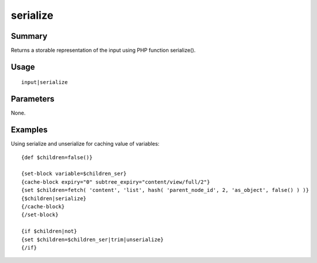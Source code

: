 serialize
---------

Summary
~~~~~~~
Returns a storable representation of the input using PHP function serialize().

Usage
~~~~~
::

    input|serialize

Parameters
~~~~~~~~~~
None.

Examples
~~~~~~~~
Using serialize and unserialize for caching value of variables::

    {def $children=false()}

    {set-block variable=$children_ser}
    {cache-block expiry="0" subtree_expiry="content/view/full/2"}
    {set $children=fetch( 'content', 'list', hash( 'parent_node_id', 2, 'as_object', false() ) )}
    {$children|serialize}
    {/cache-block}
    {/set-block}

    {if $children|not}
    {set $children=$children_ser|trim|unserialize}
    {/if}
